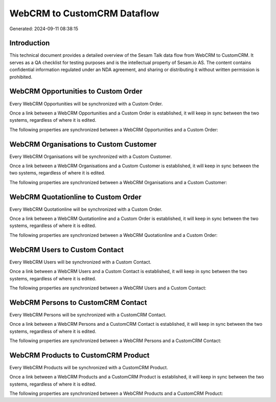 ============================
WebCRM to CustomCRM Dataflow
============================

Generated: 2024-09-11 08:38:15

Introduction
------------

This technical document provides a detailed overview of the Sesam Talk data flow from WebCRM to CustomCRM. It serves as a QA checklist for testing purposes and is the intellectual property of Sesam.io AS. The content contains confidential information regulated under an NDA agreement, and sharing or distributing it without written permission is prohibited.

WebCRM Opportunities to Custom Order
------------------------------------
Every WebCRM Opportunities will be synchronized with a Custom Order.

Once a link between a WebCRM Opportunities and a Custom Order is established, it will keep in sync between the two systems, regardless of where it is edited.

The following properties are synchronized between a WebCRM Opportunities and a Custom Order:

.. list-table::
   :header-rows: 1

   * - WebCRM Opportunities Property
     - Custom Order Property
     - Custom Data Type


WebCRM Organisations to Custom Customer
---------------------------------------
Every WebCRM Organisations will be synchronized with a Custom Customer.

Once a link between a WebCRM Organisations and a Custom Customer is established, it will keep in sync between the two systems, regardless of where it is edited.

The following properties are synchronized between a WebCRM Organisations and a Custom Customer:

.. list-table::
   :header-rows: 1

   * - WebCRM Organisations Property
     - Custom Customer Property
     - Custom Data Type


WebCRM Quotationline to Custom Order
------------------------------------
Every WebCRM Quotationline will be synchronized with a Custom Order.

Once a link between a WebCRM Quotationline and a Custom Order is established, it will keep in sync between the two systems, regardless of where it is edited.

The following properties are synchronized between a WebCRM Quotationline and a Custom Order:

.. list-table::
   :header-rows: 1

   * - WebCRM Quotationline Property
     - Custom Order Property
     - Custom Data Type


WebCRM Users to Custom Contact
------------------------------
Every WebCRM Users will be synchronized with a Custom Contact.

Once a link between a WebCRM Users and a Custom Contact is established, it will keep in sync between the two systems, regardless of where it is edited.

The following properties are synchronized between a WebCRM Users and a Custom Contact:

.. list-table::
   :header-rows: 1

   * - WebCRM Users Property
     - Custom Contact Property
     - Custom Data Type


WebCRM Persons to CustomCRM Contact
-----------------------------------
Every WebCRM Persons will be synchronized with a CustomCRM Contact.

Once a link between a WebCRM Persons and a CustomCRM Contact is established, it will keep in sync between the two systems, regardless of where it is edited.

The following properties are synchronized between a WebCRM Persons and a CustomCRM Contact:

.. list-table::
   :header-rows: 1

   * - WebCRM Persons Property
     - CustomCRM Contact Property
     - CustomCRM Data Type


WebCRM Products to CustomCRM Product
------------------------------------
Every WebCRM Products will be synchronized with a CustomCRM Product.

Once a link between a WebCRM Products and a CustomCRM Product is established, it will keep in sync between the two systems, regardless of where it is edited.

The following properties are synchronized between a WebCRM Products and a CustomCRM Product:

.. list-table::
   :header-rows: 1

   * - WebCRM Products Property
     - CustomCRM Product Property
     - CustomCRM Data Type

